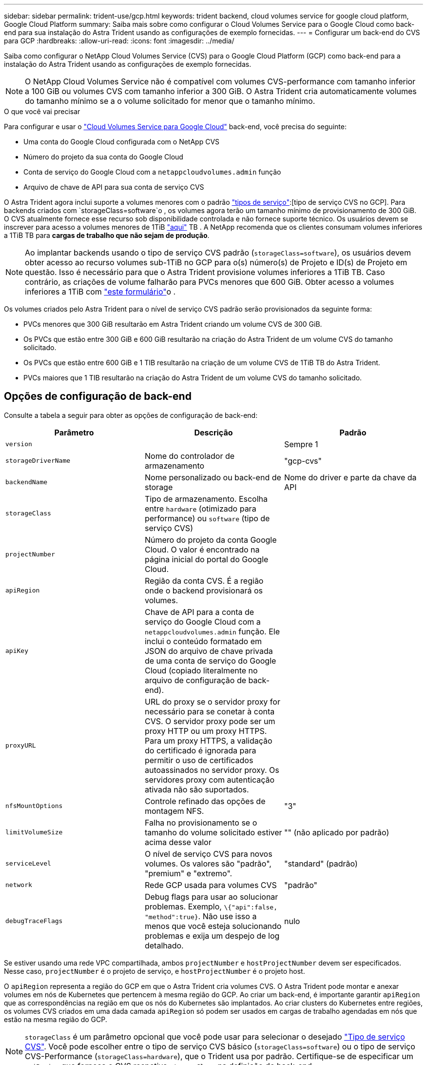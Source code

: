 ---
sidebar: sidebar 
permalink: trident-use/gcp.html 
keywords: trident backend, cloud volumes service for google cloud platform, Google Cloud Platform 
summary: Saiba mais sobre como configurar o Cloud Volumes Service para o Google Cloud como back-end para sua instalação do Astra Trident usando as configurações de exemplo fornecidas. 
---
= Configurar um back-end do CVS para GCP
:hardbreaks:
:allow-uri-read: 
:icons: font
:imagesdir: ../media/


Saiba como configurar o NetApp Cloud Volumes Service (CVS) para o Google Cloud Platform (GCP) como back-end para a instalação do Astra Trident usando as configurações de exemplo fornecidas.


NOTE: O NetApp Cloud Volumes Service não é compatível com volumes CVS-performance com tamanho inferior a 100 GiB ou volumes CVS com tamanho inferior a 300 GiB. O Astra Trident cria automaticamente volumes do tamanho mínimo se a o volume solicitado for menor que o tamanho mínimo.

.O que você vai precisar
Para configurar e usar o https://cloud.netapp.com/cloud-volumes-service-for-gcp?utm_source=NetAppTrident_ReadTheDocs&utm_campaign=Trident["Cloud Volumes Service para Google Cloud"^] back-end, você precisa do seguinte:

* Uma conta do Google Cloud configurada com o NetApp CVS
* Número do projeto da sua conta do Google Cloud
* Conta de serviço do Google Cloud com a `netappcloudvolumes.admin` função
* Arquivo de chave de API para sua conta de serviço CVS


O Astra Trident agora inclui suporte a volumes menores com o padrão link:https://cloud.google.com/architecture/partners/netapp-cloud-volumes/service-types["tipos de serviço"^]:[tipo de serviço CVS no GCP]. Para backends criados com `storageClass=software`o , os volumes agora terão um tamanho mínimo de provisionamento de 300 GiB. O CVS atualmente fornece esse recurso sob disponibilidade controlada e não fornece suporte técnico. Os usuários devem se inscrever para acesso a volumes menores de 1TiB https://docs.google.com/forms/d/e/1FAIpQLSc7_euiPtlV8bhsKWvwBl3gm9KUL4kOhD7lnbHC3LlQ7m02Dw/viewform["aqui"^] TB . A NetApp recomenda que os clientes consumam volumes inferiores a 1TiB TB para **cargas de trabalho que não sejam de produção**.


NOTE: Ao implantar backends usando o tipo de serviço CVS padrão (`storageClass=software`), os usuários devem obter acesso ao recurso volumes sub-1TiB no GCP para o(s) número(s) de Projeto e ID(s) de Projeto em questão. Isso é necessário para que o Astra Trident provisione volumes inferiores a 1TiB TB. Caso contrário, as criações de volume falharão para PVCs menores que 600 GiB. Obter acesso a volumes inferiores a 1TiB com https://docs.google.com/forms/d/e/1FAIpQLSc7_euiPtlV8bhsKWvwBl3gm9KUL4kOhD7lnbHC3LlQ7m02Dw/viewform["este formulário"^]o .

Os volumes criados pelo Astra Trident para o nível de serviço CVS padrão serão provisionados da seguinte forma:

* PVCs menores que 300 GiB resultarão em Astra Trident criando um volume CVS de 300 GiB.
* Os PVCs que estão entre 300 GiB e 600 GiB resultarão na criação do Astra Trident de um volume CVS do tamanho solicitado.
* Os PVCs que estão entre 600 GiB e 1 TIB resultarão na criação de um volume CVS de 1TiB TB do Astra Trident.
* PVCs maiores que 1 TIB resultarão na criação do Astra Trident de um volume CVS do tamanho solicitado.




== Opções de configuração de back-end

Consulte a tabela a seguir para obter as opções de configuração de back-end:

[cols="3"]
|===
| Parâmetro | Descrição | Padrão 


| `version` |  | Sempre 1 


| `storageDriverName` | Nome do controlador de armazenamento | "gcp-cvs" 


| `backendName` | Nome personalizado ou back-end de storage | Nome do driver e parte da chave da API 


| `storageClass` | Tipo de armazenamento. Escolha entre `hardware` (otimizado para performance) ou `software` (tipo de serviço CVS) |  


| `projectNumber` | Número do projeto da conta Google Cloud. O valor é encontrado na página inicial do portal do Google Cloud. |  


| `apiRegion` | Região da conta CVS. É a região onde o backend provisionará os volumes. |  


| `apiKey` | Chave de API para a conta de serviço do Google Cloud com a `netappcloudvolumes.admin` função. Ele inclui o conteúdo formatado em JSON do arquivo de chave privada de uma conta de serviço do Google Cloud (copiado literalmente no arquivo de configuração de back-end). |  


| `proxyURL` | URL do proxy se o servidor proxy for necessário para se conetar à conta CVS. O servidor proxy pode ser um proxy HTTP ou um proxy HTTPS. Para um proxy HTTPS, a validação do certificado é ignorada para permitir o uso de certificados autoassinados no servidor proxy. Os servidores proxy com autenticação ativada não são suportados. |  


| `nfsMountOptions` | Controle refinado das opções de montagem NFS. | "3" 


| `limitVolumeSize` | Falha no provisionamento se o tamanho do volume solicitado estiver acima desse valor | "" (não aplicado por padrão) 


| `serviceLevel` | O nível de serviço CVS para novos volumes. Os valores são "padrão", "premium" e "extremo". | "standard" (padrão) 


| `network` | Rede GCP usada para volumes CVS | "padrão" 


| `debugTraceFlags` | Debug flags para usar ao solucionar problemas. Exemplo, `\{"api":false, "method":true}`. Não use isso a menos que você esteja solucionando problemas e exija um despejo de log detalhado. | nulo 
|===
Se estiver usando uma rede VPC compartilhada, ambos `projectNumber` e `hostProjectNumber` devem ser especificados. Nesse caso, `projectNumber` é o projeto de serviço, e `hostProjectNumber` é o projeto host.

O `apiRegion` representa a região do GCP em que o Astra Trident cria volumes CVS. O Astra Trident pode montar e anexar volumes em nós de Kubernetes que pertencem à mesma região do GCP. Ao criar um back-end, é importante garantir `apiRegion` que as correspondências na região em que os nós do Kubernetes são implantados. Ao criar clusters do Kubernetes entre regiões, os volumes CVS criados em uma dada camada `apiRegion` só podem ser usados em cargas de trabalho agendadas em nós que estão na mesma região do GCP.


NOTE:  `storageClass` é um parâmetro opcional que você pode usar para selecionar o desejado https://cloud.google.com/solutions/partners/netapp-cloud-volumes/service-types?hl=en_US["Tipo de serviço CVS"^]. Você pode escolher entre o tipo de serviço CVS básico (`storageClass=software`) ou o tipo de serviço CVS-Performance (`storageClass=hardware`), que o Trident usa por padrão. Certifique-se de especificar um `apiRegion` que forneça o CVS respetivo `storageClass` na definição de back-end.


IMPORTANT: A integração do Astra Trident com o tipo de serviço CVS básico no Google Cloud é um recurso **beta**, não destinado a cargas de trabalho de produção. O Trident é **totalmente suportado** com o tipo de serviço CVS-Performance e o usa por padrão.

Cada back-end provisiona volumes em uma única região do Google Cloud. Para criar volumes em outras regiões, você pode definir backends adicionais.

Você pode controlar como cada volume é provisionado por padrão, especificando as seguintes opções em uma seção especial do arquivo de configuração. Veja os exemplos de configuração abaixo.

[cols=",,"]
|===
| Parâmetro | Descrição | Padrão 


| `exportRule` | As regras de exportação para novos volumes | "0,0.0,0/0" 


| `snapshotDir` | Acesso ao `.snapshot` diretório | "falso" 


| `snapshotReserve` | Porcentagem de volume reservado para snapshots | "" (aceitar o padrão CVS de 0) 


| `size` | O tamanho dos novos volumes | "100Gi" 
|===
O `exportRule` valor deve ser uma lista separada por vírgulas de qualquer combinação de endereços IPv4 ou sub-redes IPv4 na notação CIDR.


NOTE: Para todos os volumes criados em um back-end do Google Cloud do CVS, o Trident copia todas as etiquetas presentes em um pool de storage para o volume de storage no momento em que ele é provisionado. Os administradores de storage podem definir rótulos por pool de storage e agrupar todos os volumes criados em um pool de storage. Isso fornece uma maneira conveniente de diferenciar volumes com base em um conjunto de rótulos personalizáveis que são fornecidos na configuração de back-end.



== Exemplo 1: Configuração mínima

Esta é a configuração mínima absoluta de back-end.

[listing]
----
{
    "version": 1,
    "storageDriverName": "gcp-cvs",
    "projectNumber": "012345678901",
    "apiRegion": "us-west2",
    "apiKey": {
        "type": "service_account",
        "project_id": "my-gcp-project",
        "private_key_id": "1234567890123456789012345678901234567890",
        "private_key": "
        -----BEGIN PRIVATE KEY-----
        <key_value>
        -----END PRIVATE KEY-----\n",
        "client_email": "cloudvolumes-admin-sa@my-gcp-project.iam.gserviceaccount.com",
        "client_id": "123456789012345678901",
        "auth_uri": "https://accounts.google.com/o/oauth2/auth",
        "token_uri": "https://oauth2.googleapis.com/token",
        "auth_provider_x509_cert_url": "https://www.googleapis.com/oauth2/v1/certs",
        "client_x509_cert_url": "https://www.googleapis.com/robot/v1/metadata/x509/cloudvolumes-admin-sa%40my-gcp-project.iam.gserviceaccount.com"
    }
}
----


== Exemplo 2: Configuração do tipo de serviço CVS básico

Este exemplo mostra uma definição de back-end que usa o tipo de serviço CVS básico, destinado a cargas de trabalho de uso geral e fornece desempenho leve/moderado, juntamente com alta disponibilidade por zona.

[listing]
----
{
    "version": 1,
    "storageDriverName": "gcp-cvs",
    "projectNumber": "012345678901",
    "storageClass": "software",
    "apiRegion": "us-east4",
    "apiKey": {
        "type": "service_account",
        "project_id": "my-gcp-project",
        "private_key_id": "1234567890123456789012345678901234567890",
        "private_key": "
        -----BEGIN PRIVATE KEY-----
        <key_value>
        -----END PRIVATE KEY-----\n",
        "client_email": "cloudvolumes-admin-sa@my-gcp-project.iam.gserviceaccount.com",
        "client_id": "123456789012345678901",
        "auth_uri": "https://accounts.google.com/o/oauth2/auth",
        "token_uri": "https://oauth2.googleapis.com/token",
        "auth_provider_x509_cert_url": "https://www.googleapis.com/oauth2/v1/certs",
        "client_x509_cert_url": "https://www.googleapis.com/robot/v1/metadata/x509/cloudvolumes-admin-sa%40my-gcp-project.iam.gserviceaccount.com"
    }
}
----


== Exemplo 3: Configuração de nível de serviço único

Este exemplo mostra um arquivo de back-end que aplica os mesmos aspectos a todo o storage criado pelo Astra Trident na região Google Cloud US-west2. Este exemplo também mostra o uso do `proxyURL` no arquivo de configuração de back-end.

[listing]
----
{
    "version": 1,
    "storageDriverName": "gcp-cvs",
    "projectNumber": "012345678901",
    "apiRegion": "us-west2",
    "apiKey": {
        "type": "service_account",
        "project_id": "my-gcp-project",
        "private_key_id": "1234567890123456789012345678901234567890",
        "private_key": "
        -----BEGIN PRIVATE KEY-----
        <key_value>
        -----END PRIVATE KEY-----\n",
        "client_email": "cloudvolumes-admin-sa@my-gcp-project.iam.gserviceaccount.com",
        "client_id": "123456789012345678901",
        "auth_uri": "https://accounts.google.com/o/oauth2/auth",
        "token_uri": "https://oauth2.googleapis.com/token",
        "auth_provider_x509_cert_url": "https://www.googleapis.com/oauth2/v1/certs",
        "client_x509_cert_url": "https://www.googleapis.com/robot/v1/metadata/x509/cloudvolumes-admin-sa%40my-gcp-project.iam.gserviceaccount.com"
    },
    "proxyURL": "http://proxy-server-hostname/",
    "nfsMountOptions": "vers=3,proto=tcp,timeo=600",
    "limitVolumeSize": "10Ti",
    "serviceLevel": "premium",
    "defaults": {
        "snapshotDir": "true",
        "snapshotReserve": "5",
        "exportRule": "10.0.0.0/24,10.0.1.0/24,10.0.2.100",
        "size": "5Ti"
    }
}
----


== Exemplo 4: Configuração do pool de armazenamento virtual

Este exemplo mostra o arquivo de definição de back-end configurado com pools de armazenamento virtual juntamente com `StorageClasses` isso se referem a eles.

No arquivo de definição de back-end de exemplo mostrado abaixo, padrões específicos são definidos para todos os pools de armazenamento, que definem o `snapshotReserve` em 5% e o `exportRule` para 0,0.0,0/0. Os pools de armazenamento virtual são definidos na `storage` seção. Neste exemplo, cada pool de armazenamento individual define seu próprio `serviceLevel`, e alguns pools substituem os valores padrão.

[listing]
----
{
    "version": 1,
    "storageDriverName": "gcp-cvs",
    "projectNumber": "012345678901",
    "apiRegion": "us-west2",
    "apiKey": {
        "type": "service_account",
        "project_id": "my-gcp-project",
        "private_key_id": "1234567890123456789012345678901234567890",
        "private_key": "
        -----BEGIN PRIVATE KEY-----
        <key_value>
        -----END PRIVATE KEY-----\n",
        "client_email": "cloudvolumes-admin-sa@my-gcp-project.iam.gserviceaccount.com",
        "client_id": "123456789012345678901",
        "auth_uri": "https://accounts.google.com/o/oauth2/auth",
        "token_uri": "https://oauth2.googleapis.com/token",
        "auth_provider_x509_cert_url": "https://www.googleapis.com/oauth2/v1/certs",
        "client_x509_cert_url": "https://www.googleapis.com/robot/v1/metadata/x509/cloudvolumes-admin-sa%40my-gcp-project.iam.gserviceaccount.com"
    },
    "nfsMountOptions": "vers=3,proto=tcp,timeo=600",

    "defaults": {
        "snapshotReserve": "5",
        "exportRule": "0.0.0.0/0"
    },

    "labels": {
        "cloud": "gcp"
    },
    "region": "us-west2",

    "storage": [
        {
            "labels": {
                "performance": "extreme",
                "protection": "extra"
            },
            "serviceLevel": "extreme",
            "defaults": {
                "snapshotDir": "true",
                "snapshotReserve": "10",
                "exportRule": "10.0.0.0/24"
            }
        },
        {
            "labels": {
                "performance": "extreme",
                "protection": "standard"
            },
            "serviceLevel": "extreme"
        },
        {
            "labels": {
                "performance": "premium",
                "protection": "extra"
            },
            "serviceLevel": "premium",
            "defaults": {
                "snapshotDir": "true",
                "snapshotReserve": "10"
            }
        },

        {
            "labels": {
                "performance": "premium",
                "protection": "standard"
            },
            "serviceLevel": "premium"
        },

        {
            "labels": {
                "performance": "standard"
            },
            "serviceLevel": "standard"
        }
    ]
}
----
As seguintes definições do StorageClass referem-se aos pools de armazenamento acima. Usando o `parameters.selector` campo, você pode especificar para cada StorageClass o pool virtual usado para hospedar um volume. O volume terá os aspetos definidos no pool escolhido.

O primeiro StorageClass ) (`cvs-extreme-extra-protection`mapeia para o primeiro pool de armazenamento virtual. Esse é o único pool que oferece desempenho extremo com uma reserva de snapshot de 10%. O último StorageClass ) (`cvs-extra-protection`chama qualquer pool de armazenamento que forneça uma reserva de snapshot de 10%. O Astra Trident decide qual pool de storage virtual está selecionado e garante que o requisito de reserva de snapshot seja atendido.

[listing]
----
apiVersion: storage.k8s.io/v1
kind: StorageClass
metadata:
  name: cvs-extreme-extra-protection
provisioner: netapp.io/trident
parameters:
  selector: "performance=extreme; protection=extra"
allowVolumeExpansion: true
---
apiVersion: storage.k8s.io/v1
kind: StorageClass
metadata:
  name: cvs-extreme-standard-protection
provisioner: netapp.io/trident
parameters:
  selector: "performance=premium; protection=standard"
allowVolumeExpansion: true
---
apiVersion: storage.k8s.io/v1
kind: StorageClass
metadata:
  name: cvs-premium-extra-protection
provisioner: netapp.io/trident
parameters:
  selector: "performance=premium; protection=extra"
allowVolumeExpansion: true
---
apiVersion: storage.k8s.io/v1
kind: StorageClass
metadata:
  name: cvs-premium
provisioner: netapp.io/trident
parameters:
  selector: "performance=premium; protection=standard"
allowVolumeExpansion: true
---
apiVersion: storage.k8s.io/v1
kind: StorageClass
metadata:
  name: cvs-standard
provisioner: netapp.io/trident
parameters:
  selector: "performance=standard"
allowVolumeExpansion: true
---
apiVersion: storage.k8s.io/v1
kind: StorageClass
metadata:
  name: cvs-extra-protection
provisioner: netapp.io/trident
parameters:
  selector: "protection=extra"
allowVolumeExpansion: true
----


== O que se segue?

Depois de criar o arquivo de configuração de back-end, execute o seguinte comando:

[listing]
----
tridentctl create backend -f <backend-file>
----
Se a criação do backend falhar, algo está errado com a configuração do backend. Você pode exibir os logs para determinar a causa executando o seguinte comando:

[listing]
----
tridentctl logs
----
Depois de identificar e corrigir o problema com o arquivo de configuração, você pode executar o comando create novamente.
